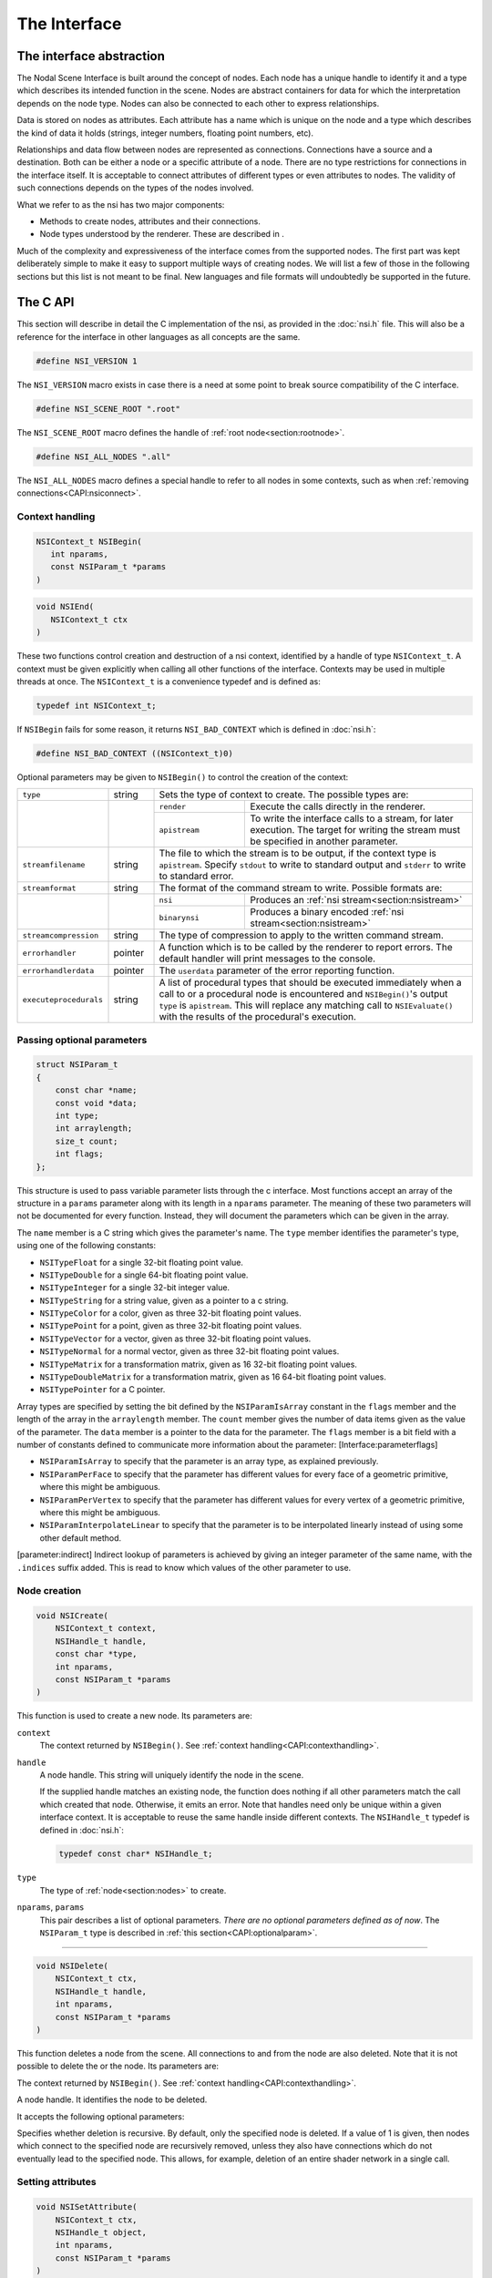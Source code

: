 The Interface
=============

The interface abstraction
-------------------------

The Nodal Scene Interface is built around the concept of nodes. Each
node has a unique handle to identify it and a type which describes its
intended function in the scene. Nodes are abstract containers for data
for which the interpretation depends on the node type. Nodes can also be
connected to each other to express relationships.

Data is stored on nodes as attributes. Each attribute has a name which
is unique on the node and a type which describes the kind of data it
holds (strings, integer numbers, floating point numbers, etc).

Relationships and data flow between nodes are represented as
connections. Connections have a source and a destination. Both can be
either a node or a specific attribute of a node. There are no type
restrictions for connections in the interface itself. It is acceptable
to connect attributes of different types or even attributes to nodes.
The validity of such connections depends on the types of the nodes
involved.

What we refer to as the nsi has two major components:

-  Methods to create nodes, attributes and their connections.

-  Node types understood by the renderer. These are described in .

Much of the complexity and expressiveness of the interface comes from
the supported nodes. The first part was kept deliberately simple to make
it easy to support multiple ways of creating nodes. We will list a few
of those in the following sections but this list is not meant to be
final. New languages and file formats will undoubtedly be supported in
the future.

The C API
---------

This section will describe in detail the C implementation of the nsi, as
provided in the :doc:`nsi.h` file. This will also be a reference for the
interface in other languages as all concepts are the same.

.. code-block:: c

   #define NSI_VERSION 1

The ``NSI_VERSION`` macro exists in case there is a need at some point
to break source compatibility of the C interface.

.. code-block:: c

   #define NSI_SCENE_ROOT ".root"

The ``NSI_SCENE_ROOT`` macro defines the handle of
:ref:`root node<section:rootnode>`.

.. code-block:: c

   #define NSI_ALL_NODES ".all"

The ``NSI_ALL_NODES`` macro defines a special handle to refer to all
nodes in some contexts, such as when
:ref:`removing connections<CAPI:nsiconnect>`.

.. _CAPI:contexthandling:

Context handling
~~~~~~~~~~~~~~~~

.. code-block:: c

   NSIContext_t NSIBegin(
      int nparams,
      const NSIParam_t *params
   )

.. code-block:: c

   void NSIEnd(
      NSIContext_t ctx
   )

These two functions control creation and destruction of a nsi context,
identified by a handle of type ``NSIContext_t``. A context must be given
explicitly when calling all other functions of the interface. Contexts
may be used in multiple threads at once. The ``NSIContext_t`` is a
convenience typedef and is defined as:

.. code-block:: c

   typedef int NSIContext_t;

If ``NSIBegin`` fails for some reason, it returns ``NSI_BAD_CONTEXT``
which is defined in :doc:`nsi.h`:

.. code-block:: c

   #define NSI_BAD_CONTEXT ((NSIContext_t)0)

Optional parameters may be given to ``NSIBegin()`` to control the
creation of the context:

.. table::
   :widths: 2 1 2 5

   +------------------------+---------+-------------------------------------------------------+
   | ``type``               | string  | Sets the type of context to create. The possible      |
   |                        |         | types are:                                            |
   +------------------------+---------+---------------+---------------------------------------+
   |                        |         | ``render``    | Execute the calls directly in the     |
   |                        |         |               | renderer.                             |
   |                        |         +---------------+---------------------------------------+
   |                        |         | ``apistream`` | To write the interface calls to a     |
   |                        |         |               | stream, for later execution.          |
   |                        |         |               | The target for writing the stream     |
   |                        |         |               | must be specified in another          |
   |                        |         |               | parameter.                            |
   +------------------------+---------+---------------+---------------------------------------+
   | ``streamfilename``     | string  | The file to which the stream is to be output, if the  |
   |                        |         | context type is ``apistream``.                        |
   |                        |         | Specify ``stdout`` to write to standard output and    |
   |                        |         | ``stderr`` to write to standard error.                |
   +------------------------+---------+-------------------------------------------------------+
   | ``streamformat``       | string  | The format of the command stream to write. Possible   |
   |                        |         | formats are:                                          |
   +------------------------+---------+---------------+---------------------------------------+
   |                        |         | ``nsi``       | Produces an                           |
   |                        |         |               | :ref:`nsi stream<section:nsistream>`  |
   |                        |         +---------------+---------------------------------------+
   |                        |         | ``binarynsi`` | Produces a binary encoded             |
   |                        |         |               | :ref:`nsi stream<section:nsistream>`  |
   +------------------------+---------+---------------+---------------------------------------+
   | ``streamcompression``  | string  | The type of compression to apply to the written       |
   |                        |         | command stream.                                       |
   +------------------------+---------+-------------------------------------------------------+
   | ``errorhandler``       | pointer | A function which is to be called by the renderer to   |
   |                        |         | report errors. The default handler will print         |
   |                        |         | messages to the console.                              |
   +------------------------+---------+-------------------------------------------------------+
   | ``errorhandlerdata``   | pointer | The ``userdata`` parameter of the error reporting     |
   |                        |         | function.                                             |
   +------------------------+---------+-------------------------------------------------------+
   | ``executeprocedurals`` | string  | A list of procedural types that should be executed    |
   |                        |         | immediately when a call to or a procedural node is    |
   |                        |         | encountered and ``NSIBegin()``'s output ``type`` is   |
   |                        |         | ``apistream``. This will replace any matching call    |
   |                        |         | to ``NSIEvaluate()`` with the results of the          |
   |                        |         | procedural's execution.                               |
   +------------------------+---------+-------------------------------------------------------+

.. _CAPI:optionalparam:

Passing optional parameters
~~~~~~~~~~~~~~~~~~~~~~~~~~~

.. code-block:: c

   struct NSIParam_t
   {
       const char *name;
       const void *data;
       int type;
       int arraylength;
       size_t count;
       int flags;
   };

This structure is used to pass variable parameter lists through the c
interface. Most functions accept an array of the structure in a
``params`` parameter along with its length in a ``nparams`` parameter.
The meaning of these two parameters will not be documented for every
function. Instead, they will document the parameters which can be given
in the array.

The ``name`` member is a C string which gives the parameter's name. The
``type`` member identifies the parameter's type, using one of the
following constants:

-  ``NSITypeFloat`` for a single 32-bit floating point value.

-  ``NSITypeDouble`` for a single 64-bit floating point value.

-  ``NSITypeInteger`` for a single 32-bit integer value.

-  ``NSITypeString`` for a string value, given as a pointer to a c
   string.

-  ``NSITypeColor`` for a color, given as three 32-bit floating point
   values.

-  ``NSITypePoint`` for a point, given as three 32-bit floating point
   values.

-  ``NSITypeVector`` for a vector, given as three 32-bit floating point
   values.

-  ``NSITypeNormal`` for a normal vector, given as three 32-bit floating
   point values.

-  ``NSITypeMatrix`` for a transformation matrix, given as 16 32-bit
   floating point values.

-  ``NSITypeDoubleMatrix`` for a transformation matrix, given as 16
   64-bit floating point values.

-  ``NSITypePointer`` for a C pointer.

Array types are specified by setting the bit defined by the
``NSIParamIsArray`` constant in the ``flags`` member and the length of
the array in the ``arraylength`` member. The ``count`` member gives the
number of data items given as the value of the parameter. The ``data``
member is a pointer to the data for the parameter. The ``flags`` member
is a bit field with a number of constants defined to communicate more
information about the parameter: [Interface:parameterflags]

-  ``NSIParamIsArray`` to specify that the parameter is an array type,
   as explained previously.

-  ``NSIParamPerFace`` to specify that the parameter has different
   values for every face of a geometric primitive, where this might be
   ambiguous.

-  ``NSIParamPerVertex`` to specify that the parameter has different
   values for every vertex of a geometric primitive, where this might be
   ambiguous.

-  ``NSIParamInterpolateLinear`` to specify that the parameter is to be
   interpolated linearly instead of using some other default method.

[parameter:indirect] Indirect lookup of parameters is achieved by giving
an integer parameter of the same name, with the ``.indices`` suffix
added. This is read to know which values of the other parameter to use.

.. _CAPI:nsicreate:

Node creation
~~~~~~~~~~~~~

.. code-block:: c

   void NSICreate(
       NSIContext_t context,
       NSIHandle_t handle,
       const char *type,
       int nparams,
       const NSIParam_t *params
   )

This function is used to create a new node. Its parameters are:


``context``
      The context returned by ``NSIBegin()``. See
      :ref:`context handling<CAPI:contexthandling>`.

``handle``
   A node handle. This string will uniquely identify the node in the
   scene.

   If the supplied handle matches an existing node, the function does
   nothing if all other parameters match the call which created that
   node.
   Otherwise, it emits an error. Note that handles need only be unique
   within a given interface context. It is acceptable to reuse the same
   handle inside different contexts. The ``NSIHandle_t`` typedef is
   defined in :doc:`nsi.h`:

   .. code-block:: c

      typedef const char* NSIHandle_t;

``type``
   The type of :ref:`node<section:nodes>` to create.

``nparams``, ``params``
   This pair describes a list of optional parameters. *There are no
   optional parameters defined as of now*. The ``NSIParam_t`` type is
   described in :ref:`this section<CAPI:optionalparam>`.

--------------

.. code-block:: c

   void NSIDelete(
       NSIContext_t ctx,
       NSIHandle_t handle,
       int nparams,
       const NSIParam_t *params
   )

This function deletes a node from the scene. All connections to and from
the node are also deleted. Note that it is not possible to delete the or
the node. Its parameters are:

The context returned by ``NSIBegin()``. See
:ref:`context handling<CAPI:contexthandling>`.

A node handle. It identifies the node to be deleted.

It accepts the following optional parameters:

Specifies whether deletion is recursive. By default, only the specified
node is deleted. If a value of 1 is given, then nodes which connect to
the specified node are recursively removed, unless they also have
connections which do not eventually lead to the specified node. This
allows, for example, deletion of an entire shader network in a single
call.

Setting attributes
~~~~~~~~~~~~~~~~~~

.. code-block:: c

   void NSISetAttribute(
       NSIContext_t ctx,
       NSIHandle_t object,
       int nparams,
       const NSIParam_t *params
   )

This functions sets attributes on a previously node. All of the function
become attributes of the node. On a node, this function is used to set
the implicitly defined shader parameters. Setting an attribute using
this function replaces any value previously set by
``NSISetAttribute()`` or ``NSISetAttributeAtTime()``. To reset an
attribute to its default value, use .

--------------

.. code-block:: c

   void NSISetAttributeAtTime(
       NSIContext_t ctx,
       NSIHandle_t object,
       double time,
       int nparams,
       const NSIParam_t *params
   )

This function sets time-varying attributes (i.e. motion blurred). The
``time`` parameter specifies at which time the attribute is being
defined. It is not required to set time-varying attributes in any
particular order. In most uses, attributes that are motion blurred must
have the same specification throughout the time range. A notable
exception is the ``P`` attribute on which can be of different size for
each time step because of appearing or disappearing particles. Setting
an attribute using this function replaces any value previously set by
``NSISetAttribute``.

--------------

.. code-block:: c

   void NSIDeleteAttribute(
       NSIContext_t ctx,
       NSIHandle_t object,
       const char *name
   )

This function deletes any attribute with a name which matches the
``name`` parameter on the specified object. There is no way to delete an
attribute only for a specific time value.

Deleting an attribute resets it to its default value. For example, after
deleting the ``transformationmatrix`` attribute on a node, the transform
will be an identity. Deleting a previously set attribute on a node will
default to whatever is declared inside the shader.

.. _CAPI:nsiconnect:

Making connections
~~~~~~~~~~~~~~~~~~

.. code-block:: c

   void NSIConnect(
       NSIContext_t ctx,
       NSIHandle_t from,
       const char *from_attr,
       NSIHandle_t to,
       const char *to_attr,
       int nparams,
       const NSIParam_t *params
   )

.. code-block:: c

   void NSIDisconnect(
       NSIContext_t ctx,
       NSIHandle_t from,
       const char *from_attr,
       NSIHandle_t to,
       const char *to_attr
   )

These two functions respectively create or remove a connection between
two elements. It is not an error to create a connection which already
exists or to remove a connection which does not exist but the nodes on
which the connection is performed must exist. The parameters are:

The handle of the node from which the connection is made.

The name of the attribute from which the connection is made. If this is
an empty string then the connection is made from the node instead of
from a specific attribute of the node.

The handle of the node to which the connection is made.

The name of the attribute to which the connection is made. If this is an
empty string then the connection is made to the node instead of to a
specific attribute of the node.

``NSIConnect`` accepts additional optional parameters. Refer to for more
about their utility.

With ``NSIDisconnect``, the handle for either node may be the special
value . This will remove all connections which match the other three
parameters. For example, to disconnect everything from the :

.. code-block:: c
   :linenos:

   NSIDisconnect( NSI_ALL_NODES, "", NSI_SCENE_ROOT, "objects" );

.. _CAPI:nsievaluate:

Evaluating procedurals
~~~~~~~~~~~~~~~~~~~~~~

.. code-block:: c

   void NSIEvaluate(
       NSIContext_t ctx,
       int nparams,
       const NSIParam_t *params
   )

This function includes a block of interface calls from an external
source into the current scene. It blends together the concepts of a
straight file include, commonly known as an archive, with that of
procedural include which is traditionally a compiled executable. Both
are really the same idea expressed in a different language (note that
for delayed procedural evaluation one should use the node).

The nsi adds a third option which sits in-between—Lua scripts (). They
are much more powerful than a simple included file yet they are also
much easier to generate as they do not require compilation. It is, for
example, very realistic to export a whole new script for every frame of
an animation. It could also be done for every character in a frame. This
gives great flexibility in how components of a scene are put together.

The ability to load nsi command straight from memory is also provided.

The optional parameters accepted by this function are:

The type of file which will generate the interface calls. This can be
one of:

:math:`\rightarrow` To read in a . This requires either ``filename``,
``script`` or\ ``buffer/size`` to be provided as source for nsi
commands.

:math:`\rightarrow` To execute a Lua script, either from file or inline.
See and more specifically .

:math:`\rightarrow` To execute native compiled code in a loadable
library. See for about the implementation of such a library.

The name of the file which contains the interface calls to include.

A valid Lua script to execute when ``type`` is set to ``"lua"``.

These two parameters define a memory block that contain nsi commands to
execute.

If this is nonzero, the object may be loaded in a separate thread, at
some later time. This requires that further interface calls not directly
reference objects defined in the included file. The only guarantee is
that the file will be loaded before rendering begins.

.. _subsection:errors:

Error reporting
~~~~~~~~~~~~~~~

.. code-block:: c

   enum NSIErrorLevel
   {
       NSIErrMessage = 0,
       NSIErrInfo = 1,
       NSIErrWarning = 2,
       NSIErrError = 3
   }

.. code-block:: c

   typedef void (*NSIErrorHandler_t)(
       void *userdata, int level, int code, const char *message
   )

This defines the type of the error handler callback given to the
``NSIBegin`` function. When it is called, the ``level`` parameter is one
of the values defined by the ``NSIErrorLevel`` enum. The ``code``
parameter is a numeric identifier for the error message, or 0 when
irrelevant. The ``message`` parameter is the text of the message.

The text of the message will not contain the numeric identifier nor any
reference to the error level. It is usually desirable for the error
handler to present these values together with the message. The
identifier exists to provide easy filtering of messages.

The intended meaning of the error levels is as follows:

-  ``NSIErrMessage`` for general messages, such as may be produced by
   printf in shaders. The default error handler will print this type of
   messages without an eol terminator as it’s the duty of the caller to
   format the message.

-  ``NSIErrInfo`` for messages which give specific information. These
   might simply inform about the state of the renderer, files being
   read, settings being used and so on.

-  ``NSIErrWarning`` for messages warning about potential problems.
   These will generally not prevent producing images and may not require
   any corrective action. They can be seen as suggestions of what to
   look into if the output is broken but no actual error is produced.

-  ``NSIErrError`` for error messages. These are for problems which will
   usually break the output and need to be fixed.

.. _section:rendering:

Rendering
~~~~~~~~~

.. code-block:: c

   void NSIRenderControl(
       NSIContext_t ctx,
       int nparams,
       const NSIParam_t *params
   )

This function is the only control function of the api. It is responsible
of starting, suspending and stopping the render. It also allows for
synchronizing the render with interactive calls that might have been
issued. The function accepts :

Specifies the operation to be performed, which should be one of the
following:

:math:`\rightarrow` This starts rendering the scene in the provided
context. The render starts in parallel and the control flow is not
blocked.

:math:`\rightarrow` Wait for a render to finish.

:math:`\rightarrow` For an interactive render, apply all the buffered
calls to scene’s state.

:math:`\rightarrow` Suspends render in the provided context.

:math:`\rightarrow` Resumes a previously suspended render.

:math:`\rightarrow` Stops rendering in the provided context without
destroying the scene

If set to 1, render the image in a progressive fashion.

[interactive render] If set to 1, the renderer will accept commands to
edit scene’s state while rendering. The difference with a normal render
is that the render task will not exit even if rendering is finished.
Interactive renders are by definition progressive.

Specifies the frame number of this render.

A pointer to a user function that should be called on rendering status
changes. This function must have no return value and accept a pointer
argument, a nsi context argument and an integer argument :

.. code-block:: c

   void StoppedCallback(
       void* stoppedcallbackdata,
       NSIContext_t ctx,
       int status
   )

The third parameter is an integer which can take the following values:

-  ``NSIRenderCompleted`` indicates that rendering has completed
   normally.

-  ``NSIRenderAborted`` indicates that rendering was interrupted before
   completion.

-  ``NSIRenderSynchronized`` indicates that an interactive render has
   produced an image which reflects all changes to the scene.

-  ``NSIRenderRestarted`` indicates that an interactive render has
   received new changes to the scene and no longer has an up to date
   image.

A pointer that will be passed back to the ``stoppedcallback`` function.

.. _section:Lua:

The Lua API
-----------

The scripted interface is slightly different than its counterpart
since it has been adapted to take advantage of the niceties of Lua. The
main differences with the C api are:

-  No need to pass a nsi context to function calls since it’s already
   embodied in the nsi Lua table (which is used as a class).

-  The ``type`` parameter specified can be omitted if the parameter is
   an integer, real or string (as with the ``Kd`` and ``filename`` in
   the example below).

-  nsi parameters can either be passed as a variable number of arguments
   or as a single argument representing an array of parameters (as in
   the ``"ggx"`` shader below)

-  There is no need to call ``NSIBegin`` and ``NSIEnd`` equivalents
   since the Lua script is run in a valid context.

shows an example shader creation logic in Lua

.. code-block:: lua

   nsi.Create( "lambert", "shader" );
   nsi.SetAttribute(
       "lambert",
       {name="filename", data="lambert_material.oso"},
       {name="Kd", data=.55},
       {name="albedo", data={1, 0.5, 0.3}, type=nsi.TypeColor} );

   nsi.Create( "ggx", "shader" );
   nsi.SetAttribute(
       "ggx",
       {
           {name="filename", data="ggx_material.oso"},
           {name="anisotropy_direction", data={0.13, 0 ,1}, type=nsi.TypeVector}
       } );

API calls
~~~~~~~~~

All useful (in a scripting context) nsi functions are provided and are
listed in . There is also a ``nsi.utilities`` class which, for now, only
contains a method to print errors. See .

.. table:: nsi functions

   ====================== =====================
   **Lua Function**       **C equivalent**
   ====================== =====================
   nsi.SetAttribute       NSISetAttribute
   nsi.SetAttributeAtTime NSISetAttributeAtTime
   nsi.Create             NSICreate
   nsi.Delete             NSIDelete
   nsi.DeleteAttribute    NSIDeleteAttribute
   nsi.Connect            NSIConnect
   nsi.Disconnect         NSIDisconnect
   Evaluate               NSIEvaluate
   ====================== =====================

Function parameters format
~~~~~~~~~~~~~~~~~~~~~~~~~~

Each single parameter is passed as a Lua table containing the following
key values:

-  name - contains the name of the parameter.

-  data - The actual parameter data. Either a value (integer, float or
   string) or an array.

-  type - specifies the type of the parameter. Possible values are shown
   in .

   .. table:: nsi types

      =============== ================
      **Lua Type**    **C equivalent**
      =============== ================
      nsi.TypeFloat   NSITypeFloat
      nsi.TypeInteger NSITypeInteger
      nsi.TypeString  NSITypeString
      nsi.TypeNormal  NSITypeNormal
      nsi.TypeVector  NSITypeVector
      nsi.TypePoint   NSITypePoint
      nsi.TypeMatrix  NSITypeMatrix
      =============== ================

-  arraylength - specifies the length of the array for each element.

      note — There is no count parameter in Lua since it can be obtained
      from the size of the provided data, its type and array length.

Here are some example of well formed parameters:

.. code-block:: lua

   --[[ strings, floats and integers do not need a 'type' specifier ]] --
   p1 = {name="shaderfilename", data="emitter"};
   p2 = {name="power", data=10.13};
   p3 = {name="toggle", data=1};

   --[[ All other types, including colors and points, need a
        type specified for disambiguation. ]]--
   p4 = {name="Cs", data={1, 0.9, 0.7}, type=nsi.TypeColor};

   --[[ An array of 2 colors ]] --
   p5 = {name="vertex_color", arraylength=2,
       data={1, 1, 1, 0, 0, 0}, type=nsi.TypeColor};

   --[[ Create a simple mesh and connect it root ]] --
   nsi.Create( "floor", "mesh" )
   nsi.SetAttribute( "floor",
       {name="nvertices", data=4},
       {name="P", type=nsi.TypePoint,
           data={-2, -1, -1, 2, -1, -1, 2, 0, -3, -2, 0, -3}} )
   nsi.Connect( "floor", "", ".root", "objects" )

.. _subsection:luaevaluation:

Evaluating a Lua script
~~~~~~~~~~~~~~~~~~~~~~~

Script evaluation is started using in C, nsi stream or even another Lua
script. Here is an example using nsi stream:

   ::

      Evaluate
          "filename" "string" 1 ["test.nsi.lua"]
          "type" "string" 1 ["lua"]

It is also possible to evaluate a Lua script *inline* using the
``script`` parameter. For example:

   ::

      Evaluate
          "script" "string" 1 ["nsi.Create(\"light\", \"shader\");"]
          "type" "string" 1 ["lua"]

Both “filename” and “script” can be specified to ``NSIEvaluate`` in one
go, in which case the inline script will be evaluated before the file
and both scripts will share the same nsi and Lua contexts. Any error
during script parsing or evaluation will be sent to nsi\ ’s error
handler. Note that all Lua scripts are run in a sandbox in which all Lua
system libraries are disabled. Some utilities, such as error reporting,
are available through the ``nsi.utilities`` class.

Passing parameters to a Lua script
~~~~~~~~~~~~~~~~~~~~~~~~~~~~~~~~~~

All parameters passed to ``NSIEvaluate`` will appear in the
``nsi.scriptparameters`` table. For example, the following call:

   ::

      Evaluate
          "filename" "string" 1 ["test.lua"]
          "type" "string" 1 ["lua"]
          "userdata" "color[2]" 1 [1 0 1 2 3 4]

Will register a ``userdata`` entry in the ``nsi.scriptparameters``
table. So executing the following line in ``test.lua``:

   ::

      print( nsi.scriptparameters.userdata.data[5] );

Will print 3.0.

.. _subsection:luaerrors:

Reporting errors from a Lua script
~~~~~~~~~~~~~~~~~~~~~~~~~~~~~~~~~~

Use ``nsi.utilities.ReportError`` to send error messages to the error
handler defined in the current nsi context. For example:

   ::

      nsi.utilities.ReportError( nsi.ErrWarning, "Watch out!" );

The and are shown in .

.. table:: NSI error codes

   =================== ================
   **Lua Error Codes** **C equivalent**
   =================== ================
   nsi.ErrMessage      NSIErrMessage
   nsi.ErrWarning      NSIErrMessage
   nsi.ErrInfo         NSIErrInfo
   nsi.ErrError        NSIErrError
   =================== ================

The C++ API wrappers
--------------------

The :doc:`nsi.hpp` file provides C++ wrappers which are less tedious to use
than the low level C interface. All the functionality is inline so no
additional libraries are needed and there are no abi issues to consider.

Creating a context
~~~~~~~~~~~~~~~~~~

The core of these wrappers is the ``NSI::Context`` class. Its default
construction will require linking with the renderer.

.. code-block:: cpp

   #include "nsi.hpp"

   NSI::Context nsi;

The :doc:`nsi_dynamic.hpp` file provides an alternate api source which
will load the renderer at runtime and thus requires no direct linking.

.. code-block:: cpp

   #include "nsi.hpp"
   #include "nsi_dynamic.hpp"

   NSI::DynamicAPI nsi_api;
   NSI::Context nsi(nsi_api);

In both cases, a new nsi context can then be created with the ``Begin``
method.

.. code-block:: cpp

   nsi.Begin();

This will be bound to the ``NSI::Context`` object and released when the
object is deleted. It is also possible to bind the object to a handle
from the C api, in which case it will not be released unless the ``End``
method is explicitly called.

Argument passing
~~~~~~~~~~~~~~~~

The ``NSI::Context`` class has methods for all the other nsi calls. The
optional parameters of those can be set by several accessory classes and
given in many ways. The most basic is a single argument.

.. code-block:: cpp

   nsi.SetAttribute("handle", NSI::FloatArg("fov", 45.0f));

It is also possible to provide static lists:

::

   nsi.SetAttribute("handle",(
       NSI::FloatArg("fov", 45.0f),
       NSI::DoubleArg("depthoffield.fstop", 4.0)
       ));

And finally a class supports dynamically building a list.

::

   NSI::ArgumentList args;
   args.Add(new NSI::FloatArg("fov", 45.0f));
   args.Add(new NSI::DoubleArg("depthoffield.fstop", 4.0));
   nsi.SetAttribute("handle", args);

The ``NSI::ArgumentList`` object will delete all the objects added to it
when it is deleted.

Argument classes
~~~~~~~~~~~~~~~~

To be continued …

.. _section:Python:

The Python API
--------------

The ``nsi.py`` file provides a python wrapper to the C interface. It is
compatible with both python 2.7 and python 3. An example of how to us it
is provided in ``python/examples/live_edit/live_edit.py``

.. _section:nsistream:

The interface stream
--------------------

It is important for a scene description api to be streamable. This
allows saving scene description into files, communicating scene state
between processes and provide extra flexibility when sending commands to
the renderer [1]_.

Instead of re-inventing the wheel, the authors have decided to use
exactly the same format as is used by the *RenderMan* Interface
Bytestream (rib). This has several advantages:

-  Well defined ascii and binary formats.

-  The ascii format is human readable and easy to understand.

-  Easy to integrate into existing renderers (writers and readers
   already available).

Note that since Lua is part of the api, one can use Lua files for api
streaming [2]_. [section:rib]

.. _section:dllprocedurals:

Dynamic library procedurals
---------------------------

and nodes can execute code loaded from a dynamically loaded library that
defines a procedural. Executing the procedural is expected to result in
a series of nsi api calls that contribute to the description of the
scene. For example, a procedural could read a part of the scene stored
in a different file format and translate it directly into nsi calls.

This section describes how to use the definitions from the
``nsi_procedural.h`` header to write such a library in C or C++.
However, the process of compiling and linking it is specific to each
operating system and out of the scope of this manual.

Entry point
~~~~~~~~~~~

The renderer expects a dynamic library procedural to contain a
``NSIProceduralLoad`` symbol, which is an entry point for the library’s
main function:

::

   struct NSIProcedural_t* NSIProceduralLoad(
       NSIContext_t ctx,
       NSIReport_t report,
       const char* nsi_library_path,
       const char* renderer_version);

It will be called only once per render and has the responsibility of
initializing the library and returning a description of the functions
implemented by the procedural. However, it is not meant to generate nsi
calls.

It returns a pointer to an descriptor object of type
``struct NSIProcedural_t`` (see ).

``NSIProceduralLoad`` receives the following parameters:

The nsi context into which the procedural is being loaded.

A function that can be used to display informational, warning or error
messages through the renderer.

The path to the nsi implementation that is loading the procedural. This
allows the procedural to explicitly make its nsi api calls through the
same implementation (for example, by using defined in
``nsi_dynamic.hpp``). It’s usually not required if only one
implementation of nsi is installed on the system.

A character string describing the current version of the renderer.

Procedural description
~~~~~~~~~~~~~~~~~~~~~~

.. code-block:: c

   typedef void (*NSIProceduralUnload_t)(
       NSIContext_t ctx,
       NSIReport_t report,
       struct NSIProcedural_t* proc);

   typedef void (*NSIProceduralExecute_t)(
       NSIContext_t ctx,
       NSIReport_t report,
       struct NSIProcedural_t* proc,
       int nparams,
       const struct NSIParam_t* params);

   struct NSIProcedural_t
   {
       unsigned nsi_version;
       NSIProceduralUnload_t unload;
       NSIProceduralExecute_t execute;
   };

The structure returned by ``NSIProceduralLoad`` contains information
needed by the renderer to use the procedural. Note that its allocation
is managed entirely from within the procedural and it will never be
copied or modified by the renderer. This means that it’s possible for a
procedural to extend the structure (by over-allocating memory or
subclassing, for example) in order to store any extra information that
it might need later.

The ``nsi_version`` member must be set to ``NSI_VERSION`` (defined in
:doc:`nsi.h`), so the renderer is able to determine which version of nsi
was used when compiling the procedural.

The function pointers types used in the definition are :

-  ``NSIProceduralUnload_t`` is a function that cleans-up after the last
   execution of the procedural. This is the dual of
   ``NSIProceduralLoad``. In addition to parameters ``ctx`` and
   ``report``, also received by ``NSIProceduralLoad``, it receives the
   description of the procedural returned by ``NSIProceduralLoad``.

-  ``NSIProceduralExecute_t`` is a function that contributes to the
   description of the scene by generating nsi api calls. Since
   ``NSIProceduralExecute_t`` might be called multiple times in the same
   render, it’s important that it uses the context ``ctx`` it receives
   as a parameter to make its nsi calls, and not the context previously
   received by ``NSIProceduralLoad``. It also receives any extra
   parameters sent to , or any extra attributes set on a node. They are
   stored in the ``params`` array (of length ``nparams``).
   ``NSIParam_t`` is described in .

Error reporting
~~~~~~~~~~~~~~~

All functions of the procedural called by nsi receive a parameter of
type ``NSIReport_t``. It’s a pointer to a function which should be used
by the procedural to report errors or display any informational message.

.. code-block:: c

   typedef void (*NSIReport_t)(
       NSIContext_t ctx, int level, const char* message);

It receives the current context, the error level (as described in ) and
the message to be displayed. This information will be forwarded to any
error handler attached to the current context, along with other regular
renderer messages. Using this, instead of a custom error reporting
mechanism, will benefit the user by ensuring that all messages are
displayed in a consistent manner.

Preprocessor macros
~~~~~~~~~~~~~~~~~~~

Some convenient C preprocessor macros are also defined in
``nsi_procedural.h`` :

-  ::

      NSI_PROCEDURAL_UNLOAD(name)

   and

   ::

      NSI_PROCEDURAL_EXECUTE(name)

   declare functions of the specified name that match
   ``NSIProceduralUnload_t`` and ``NSIProceduralExecute_t``,
   respectively.

-  ::

      NSI_PROCEDURAL_LOAD

   declares a ``NSIProceduralLoad`` function.

-  ::

      NSI_PROCEDURAL_INIT(proc, unload_fct, execute_fct)

   initializes a ``NSIProcedural_t`` (passed as ``proc``) using the
   addresses of the procedural’s main functions. It also initializes
   ``proc.nsi_version``.

So, a skeletal dynamic library procedural (that does nothing) could be
implemented as in .

Please note, however, that the ``proc`` static variable in this example
contains only constant values, which allows it to be allocated as a
static variable. In a more complex implementation, it could have been
over-allocated (or subclassed, in C++) to hold additional, variable
data [3]_. In that case, it would have been better to allocate the
descriptor dynamically – and release it in ``NSI_PROCEDURAL_UNLOAD`` –
so the procedural could be loaded independently from multiple parallel
renders, each using its own instance of the ``NSIProcedural_t``
descriptor.

::

   #include "nsi_procedural.h"

   NSI_PROCEDURAL_UNLOAD(min_unload)
   {
   }

   NSI_PROCEDURAL_EXECUTE(min_execute)
   {
   }

   NSI_PROCEDURAL_LOAD
   {
       static struct NSIProcedural_t proc;
       NSI_PROCEDURAL_INIT(proc, min_unload, min_execute);
       return &proc;
   }

.. _chapter:Nodes: